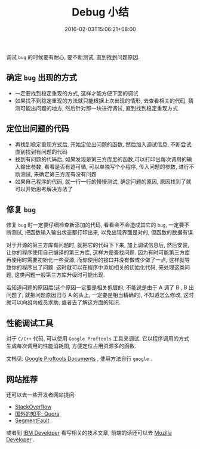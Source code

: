 #+HUGO_BASE_DIR: ../
#+HUGO_SECTION: post
#+SEQ_TODO: TODO NEXT DRAFT DONE
#+FILETAGS: post
#+OPTIONS:   *:t <:nil timestamp:nil toc:nil ^:{}
#+HUGO_AUTO_SET_LASTMOD: t
#+TITLE: Debug 小结
#+DATE: 2016-02-03T15:06:21+08:00
#+HUGO_TAGS: debug
#+HUGO_CATEGORIES: NOTE
#+HUGO_DRAFT: false

调试 =bug= 的时候要有耐心, 要不断测试, 直到找到问题原因.


** 确定 =bug= 出现的方式

-   一定要找到稳定重现的方式, 这样才能方便下面的调试
-   如果找不到稳定重现的方法就只能根据上次出现的情形, 去查看相关的代码, 猜测可能出问题的地方, 然后针对那一块进行调试, 直到找到稳定重现方式

** 定位出问题的代码

-   再找到稳定重现方式后, 开始定位出问题的函数, 然后加入调试信息, 不断尝试, 直到找到有问题的代码
-   找到有问题的代码后, 如果发现是第三方库里的函数,可以打印出每次调用的输入输出参数, 看看是否有迹可循, 可以单独写个小程序, 传入问题的参数, 进行不断测试, 来确定第三方库有没有问题
-   如果自己程序的代码, 就一行一行的慢慢测试, 确定问题的原因, 原因找到了就可以开始思考解决方法了

** 修复 =bug=

修复 =bug= 时一定要仔细检查新添加的代码, 看看会不会造成其它的 =bug=, 一定要不断测试, 把函数输入输出状态都打印出来, 以免出现界面是对的, 但函数的数据有误.

对于开源的第三方库有问题时, 就把它的代码下下来, 加上调试信息后, 然后安装, 让你的程序使用自己编译的第三方库, 这样方便查找问题.
因为有时可能第三方库再使用时需要初始化一些资源, 而你使用的接口并没有做或少做了一点, 这样就导致你的程序出了问题.
这时就可以在程序中添加相关的初始化代码, 来处理这类问题, 这类问题一般第三方库升级时可能出现.

若知道问题的原因后(这个原因一定要是相关低层的, 不能说是由于 A 调了 B , B 出问题了, 就把问题原因归与 A 的头上, 一定要是相当精确的), 不知道怎么修改, 这时就可以向组内成员求助, 或者去了解这方面的知识.

** 性能调试工具

对于 =C/C++= 代码, 可以使用 =Google Proftools= 工具来调试. 它以程序调用的方式生成每次调用的性能消耗图, 方便定位占用资源多的函数.

文档见: [[http://google-perftools.googlecode.com/svn/trunk/doc/][Google Proftools Documents]] , 使用方法自行 =google= .

** 网站推荐

还可以去一些开发者网站提问:

+ [[http://stackoverflow.com/][StackOverflow]]
+ [[https://www.quora.com/][国外的知乎: Quora]]
+ [[http://segmentfault.com/][SegmentFault]]

或者到 [[http://www.ibm.com/developerworks/cn/][IBM Developer]] 看写相关的技术文章, 前端的话还可以去 [[https://developer.mozilla.org/][Mozilla Developer]] .
